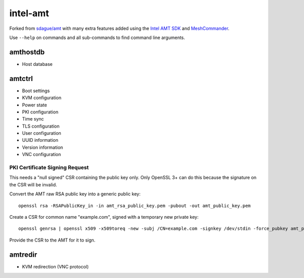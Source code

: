 intel-amt
=========

Forked from `sdague/amt <https://github.com/sdague/amt>`_ with many extra features
added using the `Intel AMT SDK <https://software.intel.com/sites/manageability/AMT_Implementation_and_Reference_Guide/default.htm>`_
and `MeshCommander <https://github.com/Ylianst/MeshCommander>`_.

Use ``--help`` on commands and all sub-commands to find command line arguments.

amthostdb
---------

* Host database

amtctrl
-------

* Boot settings
* KVM configuration
* Power state
* PKI configuration
* Time sync
* TLS configuration
* User configuration
* UUID information
* Version information
* VNC configuration

PKI Certificate Signing Request
~~~~~~~~~~~~~~~~~~~~~~~~~~~~~~~

This needs a "null signed" CSR containing the public key only.
Only OpenSSL 3+ can do this because the signature on the CSR will be invalid.

Convert the AMT raw RSA public key into a generic public key::

    openssl rsa -RSAPublicKey_in -in amt_rsa_public_key.pem -pubout -out amt_public_key.pem

Create a CSR for common name "example.com", signed with a temporary new private key::

    openssl genrsa | openssl x509 -x509toreq -new -subj /CN=example.com -signkey /dev/stdin -force_pubkey amt_public_key.pem -out amt_csr.pem

Provide the CSR to the AMT for it to sign.

amtredir
--------

* KVM redirection (VNC protocol)
